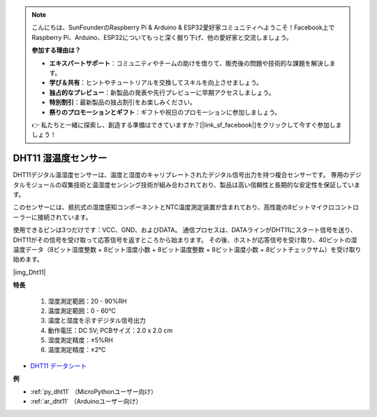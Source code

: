 .. note::

    こんにちは、SunFounderのRaspberry Pi & Arduino & ESP32愛好家コミュニティへようこそ！Facebook上でRaspberry Pi、Arduino、ESP32についてもっと深く掘り下げ、他の愛好家と交流しましょう。

    **参加する理由は？**

    - **エキスパートサポート**：コミュニティやチームの助けを借りて、販売後の問題や技術的な課題を解決します。
    - **学び＆共有**：ヒントやチュートリアルを交換してスキルを向上させましょう。
    - **独占的なプレビュー**：新製品の発表や先行プレビューに早期アクセスしましょう。
    - **特別割引**：最新製品の独占割引をお楽しみください。
    - **祭りのプロモーションとギフト**：ギフトや祝日のプロモーションに参加しましょう。

    👉 私たちと一緒に探索し、創造する準備はできていますか？[|link_sf_facebook|]をクリックして今すぐ参加しましょう！

.. _cpn_dht11:

DHT11 湿温度センサー
=============================

DHT11デジタル温湿度センサーは、温度と湿度のキャリブレートされたデジタル信号出力を持つ複合センサーです。
専用のデジタルモジュールの収集技術と温湿度センシング技術が組み合わされており、製品は高い信頼性と長期的な安定性を保証しています。

このセンサーには、抵抗式の湿度感知コンポーネントとNTC温度測定装置が含まれており、高性能の8ビットマイクロコントローラーに接続されています。

.. 湿温度センサーモジュールの回路図は次のとおりです：|img_Hum-sch| 

使用できるピンは3つだけです：VCC、GND、およびDATA。
通信プロセスは、DATAラインがDHT11にスタート信号を送り、DHT11がその信号を受け取って応答信号を返すところから始まります。
その後、ホストが応答信号を受け取り、40ビットの湿温度データ（8ビット湿度整数 + 8ビット湿度小数 + 8ビット温度整数 + 8ビット温度小数 + 8ビットチェックサム）を受け取り始めます。

|img_Dht11|

**特長**

    #. 湿度測定範囲：20 - 90%RH
    #. 温度測定範囲：0 - 60℃
    #. 温度と湿度を示すデジタル信号出力
    #. 動作電圧：DC 5V; PCBサイズ：2.0 x 2.0 cm
    #. 湿度測定精度：±5%RH
    #. 温度測定精度：±2℃

* `DHT11 データシート <http://wiki.sunfounder.cc/images/c/c7/DHT11_datasheet.pdf>`_

**例**

* :ref:`py_dht11` （MicroPythonユーザー向け）
* :ref:`ar_dht11` （Arduinoユーザー向け）

